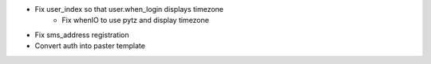 - Fix user_index so that user.when_login displays timezone
    - Fix whenIO to use pytz and display timezone
- Fix sms_address registration
- Convert auth into paster template

